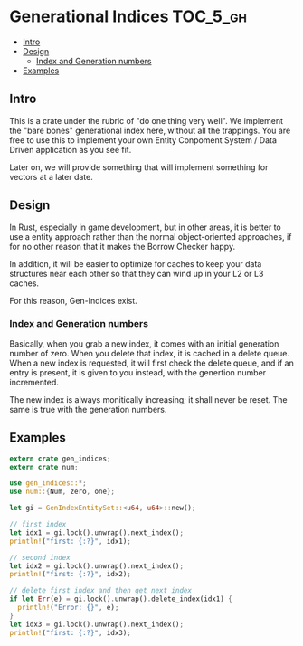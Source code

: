 * Generational Indices                                             :TOC_5_gh:
  - [[#intro][Intro]]
  - [[#design][Design]]
    - [[#index-and-generation-numbers][Index and Generation numbers]]
  - [[#examples][Examples]]

** Intro
   This is a crate under the rubric of "do one thing very well".
   We implement the "bare bones" generational index here, without
   all the trappings. You are free to use this to implement
   your own Entity Conpoment System / Data Driven application as
   you see fit.

   Later on, we will provide something that will implement something
   for vectors at a later date.
** Design
   In Rust, especially in game development, but in other
   areas, it is better to use a entity approach rather
   than the normal object-oriented approaches, if for no 
   other reason that it makes the Borrow Checker happy.
   
   In addition, it will be easier to optimize for caches to keep
   your data structures near each other so that they can wind
   up in your L2 or L3 caches.

   For this reason, Gen-Indices exist.
*** Index and Generation numbers
    Basically, when you grab a new index, it comes 
    with an initial generation number of zero. When 
    you delete that index, it is cached in a delete
    queue. When a new index is requested, it will first
    check the delete queue, and if an entry is present, 
    it is given to you instead, with the genertion number
    incremented.

    The new index is always monitically increasing; it shall 
    never be reset. The same is true with the generation
    numbers.
** Examples
   #+begin_src rust
   extern crate gen_indices;
   extern crate num;
 
   use gen_indices::*;
   use num::{Num, zero, one};

   let gi = GenIndexEntitySet::<u64, u64>::new();

   // first index
   let idx1 = gi.lock().unwrap().next_index();
   println!("first: {:?}", idx1);

   // second index
   let idx2 = gi.lock().unwrap().next_index();
   println!("first: {:?}", idx2);

   // delete first index and then get next index
   if let Err(e) = gi.lock().unwrap().delete_index(idx1) {
     println!("Error: {}", e);
   }
   let idx3 = gi.lock().unwrap().next_index();
   println!("first: {:?}", idx3);
   #+end_src
